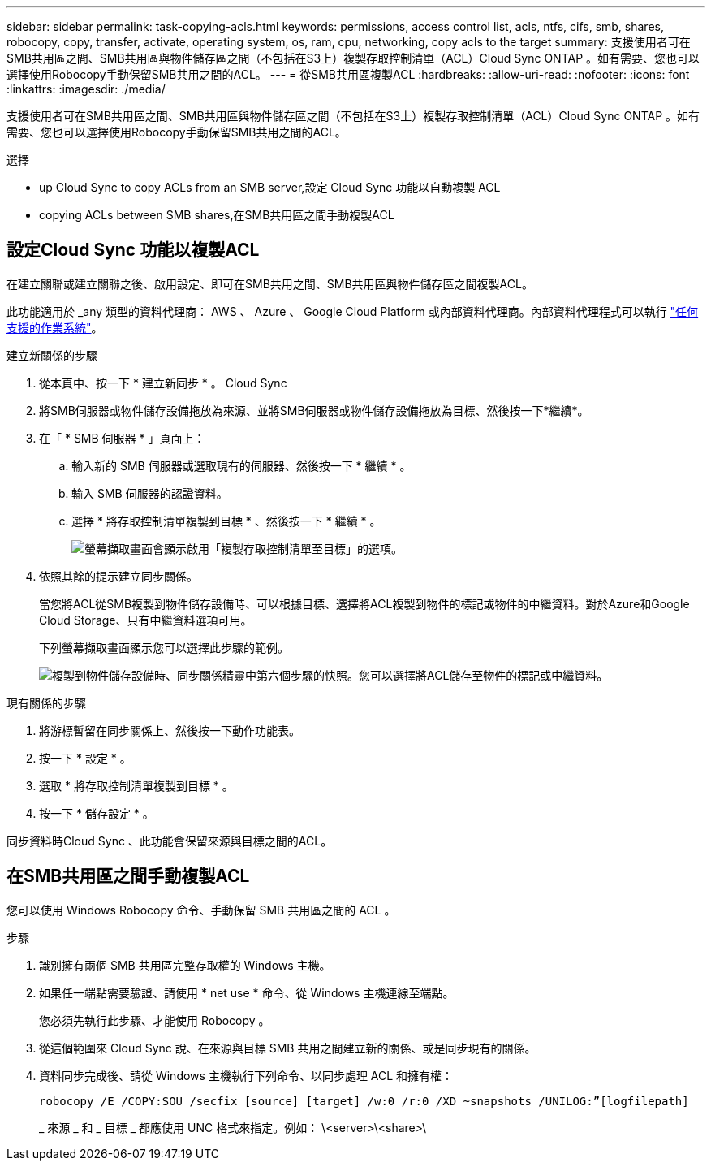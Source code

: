 ---
sidebar: sidebar 
permalink: task-copying-acls.html 
keywords: permissions, access control list, acls, ntfs, cifs, smb, shares, robocopy, copy, transfer, activate, operating system, os, ram, cpu, networking, copy acls to the target 
summary: 支援使用者可在SMB共用區之間、SMB共用區與物件儲存區之間（不包括在S3上）複製存取控制清單（ACL）Cloud Sync ONTAP 。如有需要、您也可以選擇使用Robocopy手動保留SMB共用之間的ACL。 
---
= 從SMB共用區複製ACL
:hardbreaks:
:allow-uri-read: 
:nofooter: 
:icons: font
:linkattrs: 
:imagesdir: ./media/


[role="lead"]
支援使用者可在SMB共用區之間、SMB共用區與物件儲存區之間（不包括在S3上）複製存取控制清單（ACL）Cloud Sync ONTAP 。如有需要、您也可以選擇使用Robocopy手動保留SMB共用之間的ACL。

.選擇
*  up Cloud Sync to copy ACLs from an SMB server,設定 Cloud Sync 功能以自動複製 ACL
*  copying ACLs between SMB shares,在SMB共用區之間手動複製ACL




== 設定Cloud Sync 功能以複製ACL

在建立關聯或建立關聯之後、啟用設定、即可在SMB共用之間、SMB共用區與物件儲存區之間複製ACL。

此功能適用於 _any 類型的資料代理商： AWS 、 Azure 、 Google Cloud Platform 或內部資料代理商。內部資料代理程式可以執行 link:task-installing-linux.html["任何支援的作業系統"]。

.建立新關係的步驟
. 從本頁中、按一下 * 建立新同步 * 。 Cloud Sync
. 將SMB伺服器或物件儲存設備拖放為來源、並將SMB伺服器或物件儲存設備拖放為目標、然後按一下*繼續*。
. 在「 * SMB 伺服器 * 」頁面上：
+
.. 輸入新的 SMB 伺服器或選取現有的伺服器、然後按一下 * 繼續 * 。
.. 輸入 SMB 伺服器的認證資料。
.. 選擇 * 將存取控制清單複製到目標 * 、然後按一下 * 繼續 * 。
+
image:screenshot_acl_support.gif["螢幕擷取畫面會顯示啟用「複製存取控制清單至目標」的選項。"]



. 依照其餘的提示建立同步關係。
+
當您將ACL從SMB複製到物件儲存設備時、可以根據目標、選擇將ACL複製到物件的標記或物件的中繼資料。對於Azure和Google Cloud Storage、只有中繼資料選項可用。

+
下列螢幕擷取畫面顯示您可以選擇此步驟的範例。

+
image:screenshot-sync-tags-metadata.png["複製到物件儲存設備時、同步關係精靈中第六個步驟的快照。您可以選擇將ACL儲存至物件的標記或中繼資料。"]



.現有關係的步驟
. 將游標暫留在同步關係上、然後按一下動作功能表。
. 按一下 * 設定 * 。
. 選取 * 將存取控制清單複製到目標 * 。
. 按一下 * 儲存設定 * 。


同步資料時Cloud Sync 、此功能會保留來源與目標之間的ACL。



== 在SMB共用區之間手動複製ACL

您可以使用 Windows Robocopy 命令、手動保留 SMB 共用區之間的 ACL 。

.步驟
. 識別擁有兩個 SMB 共用區完整存取權的 Windows 主機。
. 如果任一端點需要驗證、請使用 * net use * 命令、從 Windows 主機連線至端點。
+
您必須先執行此步驟、才能使用 Robocopy 。

. 從這個範圍來 Cloud Sync 說、在來源與目標 SMB 共用之間建立新的關係、或是同步現有的關係。
. 資料同步完成後、請從 Windows 主機執行下列命令、以同步處理 ACL 和擁有權：
+
 robocopy /E /COPY:SOU /secfix [source] [target] /w:0 /r:0 /XD ~snapshots /UNILOG:”[logfilepath]
+
_ 來源 _ 和 _ 目標 _ 都應使用 UNC 格式來指定。例如： \<server>\<share>\


